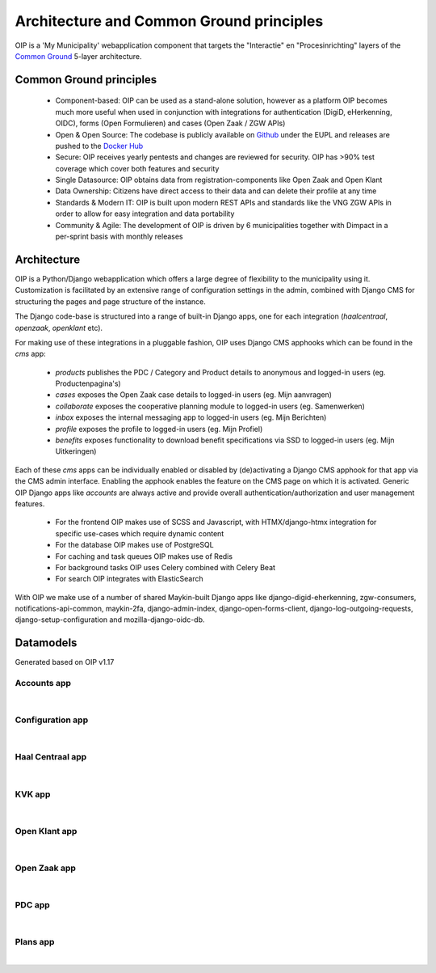 =========================================
Architecture and Common Ground principles
=========================================

OIP is a 'My Municipality' webapplication component that targets the "Interactie" en "Procesinrichting" layers of the `Common Ground`_ 5-layer architecture.

Common Ground principles
========================

 * Component-based: OIP can be used as a stand-alone solution, however as a platform OIP becomes much more useful when used in conjunction with integrations for authentication (DigiD, eHerkenning, OIDC), forms (Open Formulieren) and cases (Open Zaak / ZGW APIs)
 * Open & Open Source: The codebase is publicly available on `Github`_ under the EUPL and releases are pushed to the `Docker Hub`_
 * Secure: OIP receives yearly pentests and changes are reviewed for security. OIP has >90% test coverage which cover both features and security
 * Single Datasource: OIP obtains data from registration-components like Open Zaak and Open Klant
 * Data Ownership: Citizens have direct access to their data and can delete their profile at any time
 * Standards & Modern IT: OIP is built upon modern REST APIs and standards like the VNG ZGW APIs in order to allow for easy integration and data portability
 * Community & Agile: The development of OIP is driven by 6 municipalities together with Dimpact in a per-sprint basis with monthly releases

Architecture
============

OIP is a Python/Django webapplication which offers a large degree of flexibility to the municipality using it. Customization is facilitated by an extensive range of configuration settings in the admin, combined with Django CMS for structuring the pages and page structure of the instance.

The Django code-base is structured into a range of built-in Django apps, one for each integration (`haalcentraal`, `openzaak`, `openklant` etc).

For making use of these integrations in a pluggable fashion, OIP uses Django CMS apphooks which can be found in the `cms` app:

 * `products` publishes the PDC / Category and Product details to anonymous and logged-in users (eg. Productenpagina's)
 * `cases` exposes the Open Zaak case details to logged-in users (eg. Mijn aanvragen)
 * `collaborate` exposes the cooperative planning module to logged-in users (eg. Samenwerken)
 * `inbox` exposes the internal messaging app to logged-in users (eg. Mijn Berichten)
 * `profile` exposes the profile to logged-in users (eg. Mijn Profiel)
 * `benefits` exposes functionality to download benefit specifications via SSD to logged-in users (eg. Mijn Uitkeringen)

Each of these `cms` apps can be individually enabled or disabled by (de)activating a Django CMS apphook for that app via the CMS admin interface. Enabling the apphook enables the feature on the CMS page on which it is activated. Generic OIP Django apps like `accounts` are always active and provide overall authentication/authorization and user management features.

 * For the frontend OIP makes use of SCSS and Javascript, with HTMX/django-htmx integration for specific use-cases which require dynamic content
 * For the database OIP makes use of PostgreSQL
 * For caching and task queues OIP makes use of Redis
 * For background tasks OIP uses Celery combined with Celery Beat
 * For search OIP integrates with ElasticSearch

With OIP we make use of a number of shared Maykin-built Django apps like django-digid-eherkenning, zgw-consumers, notifications-api-common, maykin-2fa, django-admin-index, django-open-forms-client, django-log-outgoing-requests, django-setup-configuration and mozilla-django-oidc-db.


Datamodels
==========

Generated based on OIP v1.17

Accounts app
""""""""""""

.. graphviz:: accounts.dot

|

Configuration app
"""""""""""""""""

.. graphviz:: configurations.dot

|

Haal Centraal app
"""""""""""""""""

.. graphviz:: haalcentraal.dot

|

KVK app
"""""""

.. graphviz:: kvk.dot

|

Open Klant app
""""""""""""""

.. graphviz:: openklant.dot

|

Open Zaak app
"""""""""""""

.. graphviz:: openzaak.dot

|

PDC app
"""""""

.. graphviz:: pdc.dot

|

Plans app
"""""""""

.. graphviz:: plans.dot

|

.. _Common Ground: https://commonground.nl
.. _Github: https://github.com/maykinmedia/open-inwoner
.. _Docker Hub: https://hub.docker.com/repository/docker/maykinmedia/open-inwoner
